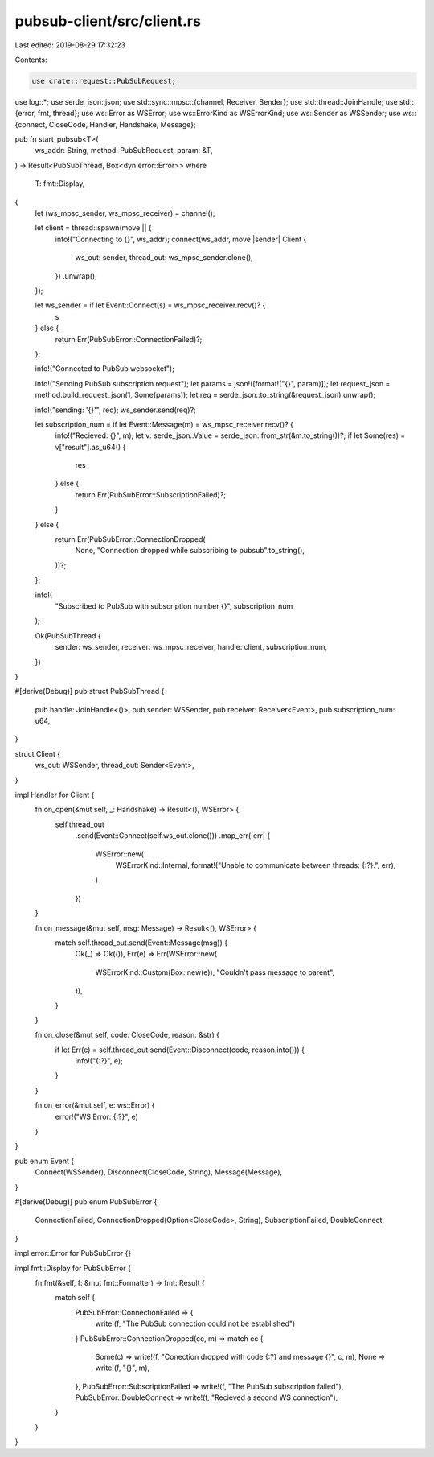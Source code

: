 pubsub-client/src/client.rs
===========================

Last edited: 2019-08-29 17:32:23

Contents:

.. code-block:: rs

    use crate::request::PubSubRequest;
use log::*;
use serde_json::json;
use std::sync::mpsc::{channel, Receiver, Sender};
use std::thread::JoinHandle;
use std::{error, fmt, thread};
use ws::Error as WSError;
use ws::ErrorKind as WSErrorKind;
use ws::Sender as WSSender;
use ws::{connect, CloseCode, Handler, Handshake, Message};

pub fn start_pubsub<T>(
    ws_addr: String,
    method: PubSubRequest,
    param: &T,
) -> Result<PubSubThread, Box<dyn error::Error>>
where
    T: fmt::Display,
{
    let (ws_mpsc_sender, ws_mpsc_receiver) = channel();

    let client = thread::spawn(move || {
        info!("Connecting to {}", ws_addr);
        connect(ws_addr, move |sender| Client {
            ws_out: sender,
            thread_out: ws_mpsc_sender.clone(),
        })
        .unwrap();
    });

    let ws_sender = if let Event::Connect(s) = ws_mpsc_receiver.recv()? {
        s
    } else {
        return Err(PubSubError::ConnectionFailed)?;
    };

    info!("Connected to PubSub websocket");

    info!("Sending PubSub subscription request");
    let params = json!([format!("{}", param)]);
    let request_json = method.build_request_json(1, Some(params));
    let req = serde_json::to_string(&request_json).unwrap();

    info!("sending: '{}'", req);
    ws_sender.send(req)?;

    let subscription_num = if let Event::Message(m) = ws_mpsc_receiver.recv()? {
        info!("Recieved: {}", m);
        let v: serde_json::Value = serde_json::from_str(&m.to_string())?;
        if let Some(res) = v["result"].as_u64() {
            res
        } else {
            return Err(PubSubError::SubscriptionFailed)?;
        }
    } else {
        return Err(PubSubError::ConnectionDropped(
            None,
            "Connection dropped while subscribing to pubsub".to_string(),
        ))?;
    };

    info!(
        "Subscribed to PubSub with subscription number {}",
        subscription_num
    );

    Ok(PubSubThread {
        sender: ws_sender,
        receiver: ws_mpsc_receiver,
        handle: client,
        subscription_num,
    })
}

#[derive(Debug)]
pub struct PubSubThread {
    pub handle: JoinHandle<()>,
    pub sender: WSSender,
    pub receiver: Receiver<Event>,
    pub subscription_num: u64,
}

struct Client {
    ws_out: WSSender,
    thread_out: Sender<Event>,
}

impl Handler for Client {
    fn on_open(&mut self, _: Handshake) -> Result<(), WSError> {
        self.thread_out
            .send(Event::Connect(self.ws_out.clone()))
            .map_err(|err| {
                WSError::new(
                    WSErrorKind::Internal,
                    format!("Unable to communicate between threads: {:?}.", err),
                )
            })
    }

    fn on_message(&mut self, msg: Message) -> Result<(), WSError> {
        match self.thread_out.send(Event::Message(msg)) {
            Ok(_) => Ok(()),
            Err(e) => Err(WSError::new(
                WSErrorKind::Custom(Box::new(e)),
                "Couldn't pass message to parent",
            )),
        }
    }

    fn on_close(&mut self, code: CloseCode, reason: &str) {
        if let Err(e) = self.thread_out.send(Event::Disconnect(code, reason.into())) {
            info!("{:?}", e);
        }
    }

    fn on_error(&mut self, e: ws::Error) {
        error!("WS Error: {:?}", e)
    }
}

pub enum Event {
    Connect(WSSender),
    Disconnect(CloseCode, String),
    Message(Message),
}

#[derive(Debug)]
pub enum PubSubError {
    ConnectionFailed,
    ConnectionDropped(Option<CloseCode>, String),
    SubscriptionFailed,
    DoubleConnect,
}

impl error::Error for PubSubError {}

impl fmt::Display for PubSubError {
    fn fmt(&self, f: &mut fmt::Formatter) -> fmt::Result {
        match self {
            PubSubError::ConnectionFailed => {
                write!(f, "The PubSub connection could not be established")
            }
            PubSubError::ConnectionDropped(cc, m) => match cc {
                Some(c) => write!(f, "Conection dropped with code {:?} and message {}", c, m),
                None => write!(f, "{}", m),
            },
            PubSubError::SubscriptionFailed => write!(f, "The PubSub subscription failed"),
            PubSubError::DoubleConnect => write!(f, "Recieved a second WS connection"),
        }
    }
}


